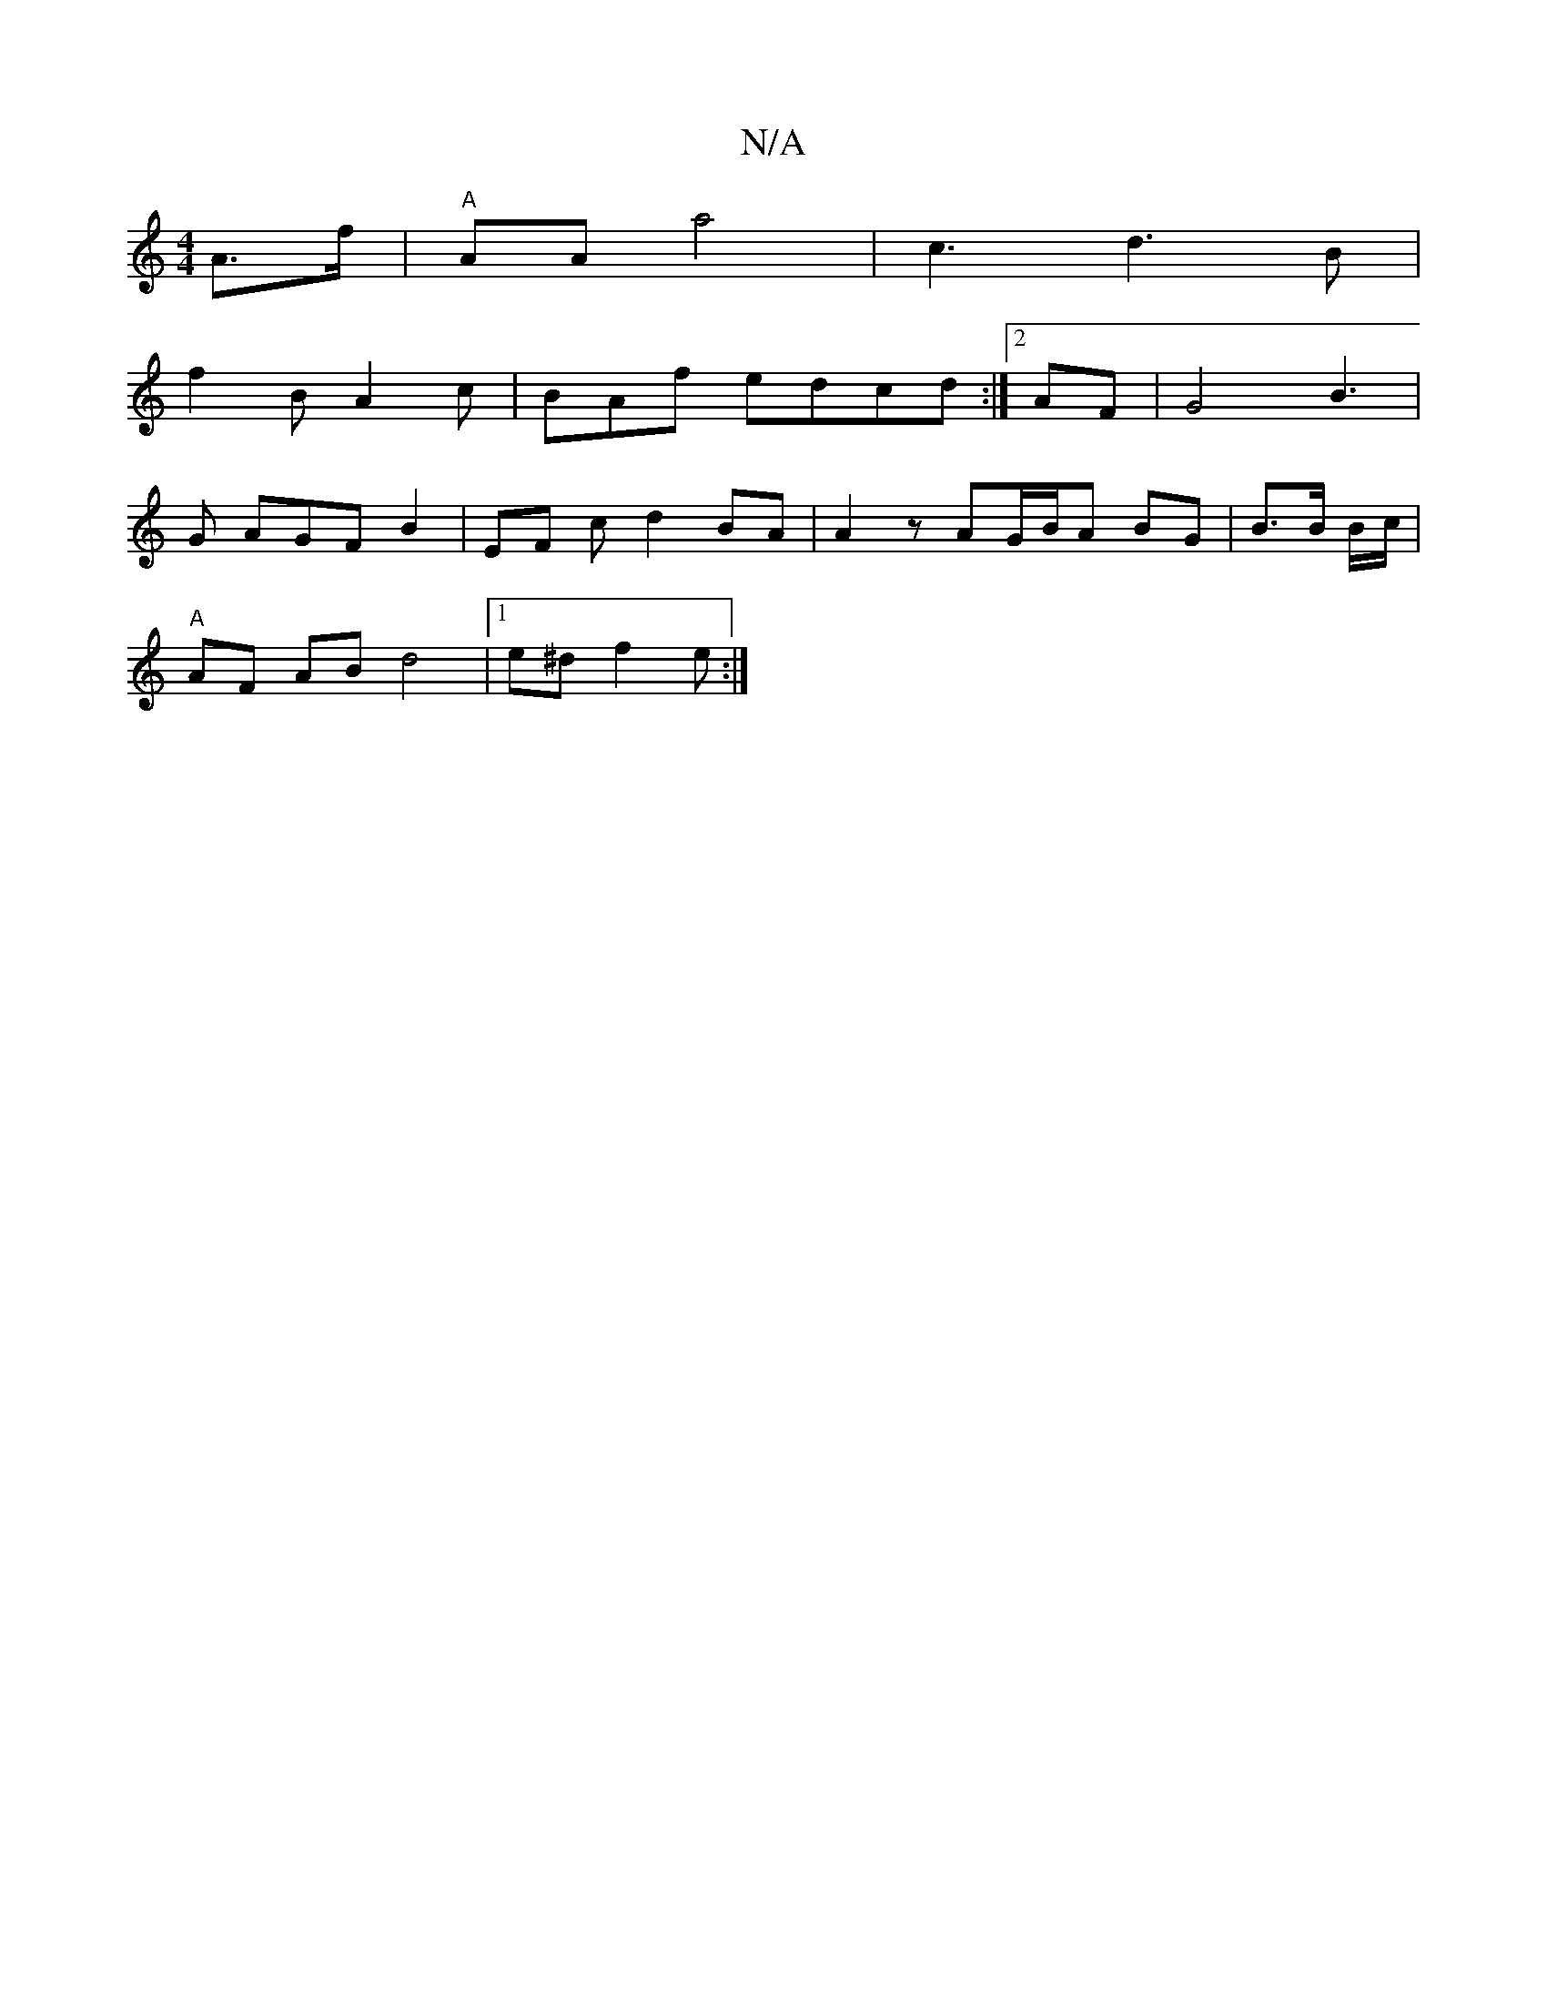 X:1
T:N/A
M:4/4
R:N/A
K:Cmajor
 A>f|"A"AAa4 | c3 d3B |
f2 B A2 c | BAf edcd :|2 AF|G4 B3 |
G AGF B2 |EF c d2 BA | A2z AG/B/A BG | B3/B/ B/c/ |
"A" AF AB d4|1 e^d f2 e :|]

D A/f/ B'a | a2 ef ge d2 A | A4 e4|d/c/ dB e2 |
A4 A2 d>A |
